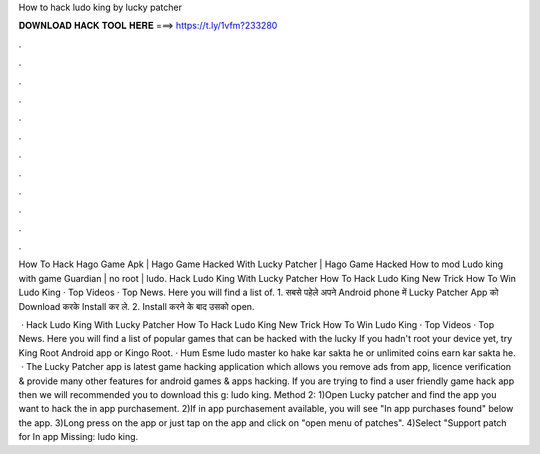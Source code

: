 How to hack ludo king by lucky patcher



𝐃𝐎𝐖𝐍𝐋𝐎𝐀𝐃 𝐇𝐀𝐂𝐊 𝐓𝐎𝐎𝐋 𝐇𝐄𝐑𝐄 ===> https://t.ly/1vfm?233280



.



.



.



.



.



.



.



.



.



.



.



.

How To Hack Hago Game Apk | Hago Game Hacked With Lucky Patcher | Hago Game Hacked How to mod Ludo king with game Guardian | no root | ludo. Hack Ludo King With Lucky Patcher How To Hack Ludo King New Trick How To Win Ludo King · Top Videos · Top News. Here you will find a list of. 1. सबसे पहेले अपने Android phone में Lucky Patcher App को Download करके Install कर ले. 2. Install करने के बाद उसको open.

 · Hack Ludo King With Lucky Patcher How To Hack Ludo King New Trick How To Win Ludo King · Top Videos · Top News. Here you will find a list of popular games that can be hacked with the lucky If you hadn't root your device yet, try King Root Android app or Kingo Root. · Hum Esme ludo master ko hake kar sakta he or unlimited coins earn kar sakta he.  · The Lucky Patcher app is latest game hacking application which allows you remove ads from app, licence verification & provide many other features for android games & apps hacking. If you are trying to find a user friendly game hack app then we will recommended you to download this g: ludo king. Method 2: 1)Open Lucky patcher and find the app you want to hack the in app purchasement. 2)If in app purchasement available, you will see "In app purchases found" below the app. 3)Long press on the app or just tap on the app and click on "open menu of patches". 4)Select "Support patch for In app Missing: ludo king.
